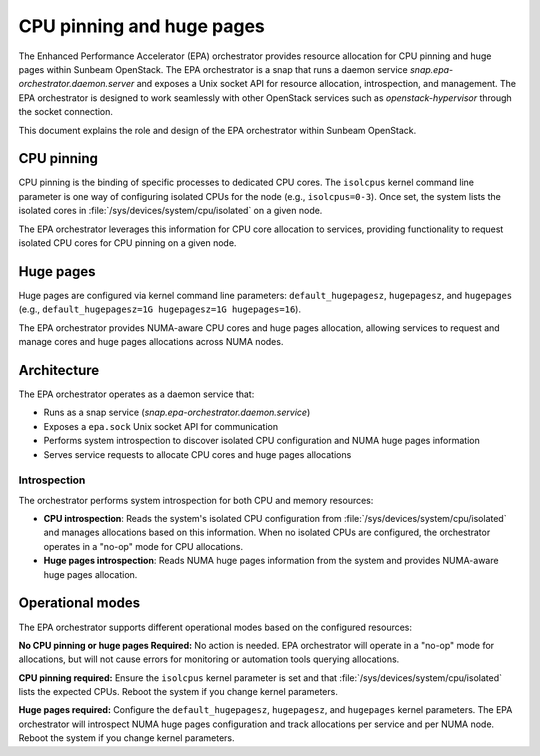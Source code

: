 CPU pinning and huge pages
==========================

The Enhanced Performance Accelerator (EPA) orchestrator provides resource allocation for CPU pinning and huge pages within Sunbeam OpenStack. The EPA orchestrator is a snap that runs a daemon service `snap.epa-orchestrator.daemon.server` and exposes a Unix socket API for resource allocation, introspection, and management. The EPA orchestrator is designed to work seamlessly with other OpenStack services such as `openstack-hypervisor` through the socket connection.

This document explains the role and design of the EPA orchestrator within Sunbeam OpenStack.

CPU pinning
-----------

CPU pinning is the binding of specific processes to dedicated CPU cores. The ``isolcpus`` kernel command line parameter is one way of configuring isolated CPUs for the node (e.g., ``isolcpus=0-3``). Once set, the system lists the isolated cores in :file:`/sys/devices/system/cpu/isolated` on a given node.

The EPA orchestrator leverages this information for CPU core allocation to services, providing functionality to request isolated CPU cores for CPU pinning on a given node.

Huge pages
----------

Huge pages are configured via kernel command line parameters: ``default_hugepagesz``, ``hugepagesz``, and ``hugepages`` (e.g., ``default_hugepagesz=1G hugepagesz=1G hugepages=16``).

The EPA orchestrator provides NUMA-aware CPU cores and huge pages allocation, allowing services to request and manage cores and huge pages allocations across NUMA nodes.

Architecture
------------

The EPA orchestrator operates as a daemon service that:

* Runs as a snap service (`snap.epa-orchestrator.daemon.service`)
* Exposes a ``epa.sock`` Unix socket API for communication
* Performs system introspection to discover isolated CPU configuration and NUMA huge pages information
* Serves service requests to allocate CPU cores and huge pages allocations

Introspection
~~~~~~~~~~~~~

The orchestrator performs system introspection for both CPU and memory resources:

* **CPU introspection**: Reads the system's isolated CPU configuration from :file:`/sys/devices/system/cpu/isolated` and manages allocations based on this information. When no isolated CPUs are configured, the orchestrator operates in a "no-op" mode for CPU allocations.
* **Huge pages introspection**: Reads NUMA huge pages information from the system and provides NUMA-aware huge pages allocation.

Operational modes
-----------------

The EPA orchestrator supports different operational modes based on the configured resources:

**No CPU pinning or huge pages Required:**
No action is needed. EPA orchestrator will operate in a "no-op" mode for allocations, but will not cause errors for monitoring or automation tools querying allocations.

**CPU pinning required:**
Ensure the ``isolcpus`` kernel parameter is set and that :file:`/sys/devices/system/cpu/isolated` lists the expected CPUs. Reboot the system if you change kernel parameters.

**Huge pages required:**
Configure the ``default_hugepagesz``, ``hugepagesz``, and ``hugepages`` kernel parameters. The EPA orchestrator will introspect NUMA huge pages configuration and track allocations per service and per NUMA node. Reboot the system if you change kernel parameters.
